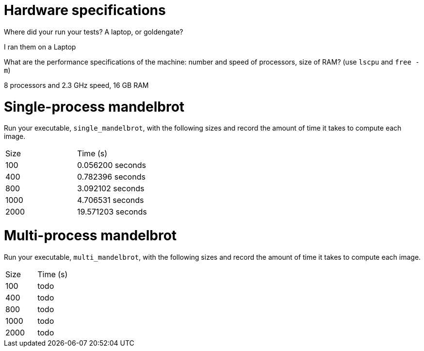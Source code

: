 = Hardware specifications

Where did your run your tests? A laptop, or goldengate?

I ran them on a Laptop

What are the performance specifications of the machine: number and speed of
processors, size of RAM? (use `lscpu` and `free -m`)

8 processors and 2.3 GHz speed, 16 GB RAM

= Single-process mandelbrot

Run your executable, `single_mandelbrot`, with the following sizes and record
the amount of time it takes to compute each image.

[cols="1,1"]
!===
| Size | Time (s) 
| 100 | 0.056200 seconds
| 400 | 0.782396 seconds
| 800 | 3.092102 seconds
| 1000 | 4.706531 seconds
| 2000 | 19.571203 seconds
!===

= Multi-process mandelbrot

Run your executable, `multi_mandelbrot`, with the following sizes and record
the amount of time it takes to compute each image.

[cols="1,1"]
!===
| Size | Time (s) 
| 100 | todo
| 400 | todo
| 800 | todo
| 1000 | todo
| 2000 | todo
!===
